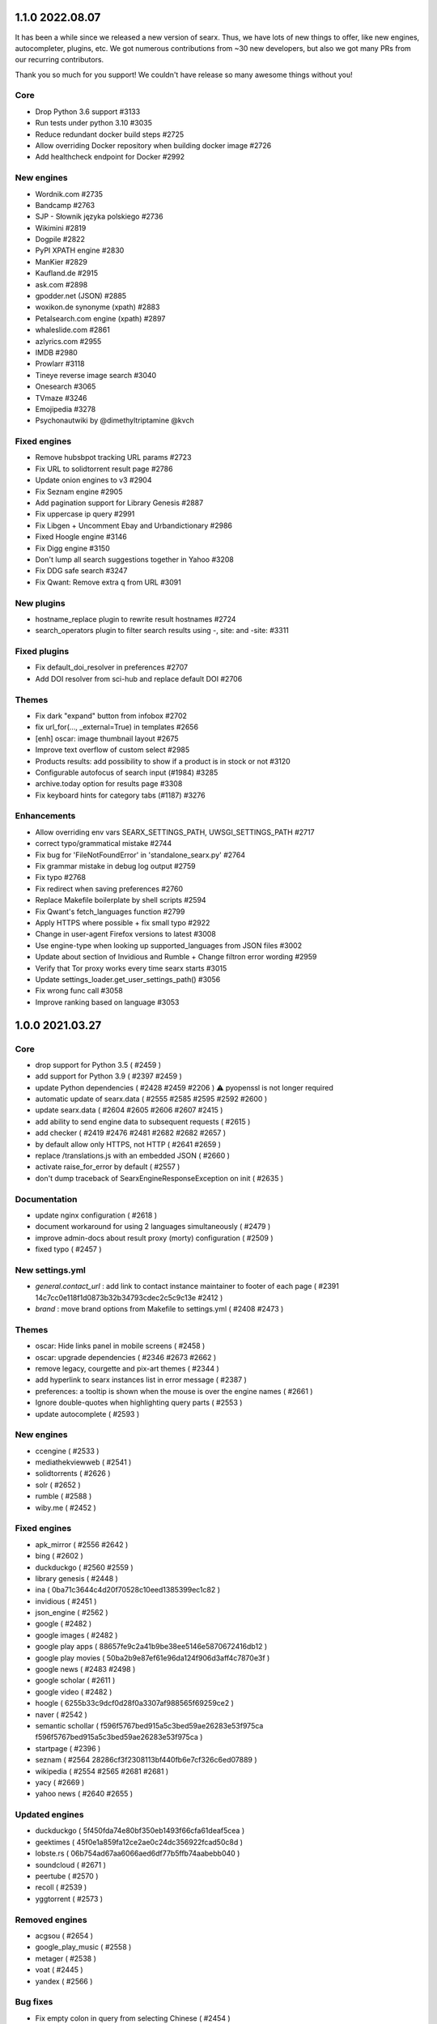 1.1.0 2022.08.07
================

It has been a while since we released a new version of searx. Thus, we have lots of new things to offer, like new engines, autocompleter, plugins, etc. We got numerous contributions from ~30 new developers, but also we got many PRs from our recurring contributors.

Thank you so much for you support! We couldn't have release so many awesome things without you!

Core
~~~~

- Drop Python 3.6 support #3133
- Run tests under python 3.10 #3035
- Reduce redundant docker build steps #2725
- Allow overriding Docker repository when building docker image #2726
- Add healthcheck endpoint for Docker #2992

New engines
~~~~~~~~~~~

- Wordnik.com #2735
- Bandcamp #2763
- SJP - Słownik języka polskiego #2736
- Wikimini #2819
- Dogpile #2822
- PyPI XPATH engine #2830
- ManKier #2829
- Kaufland.de #2915
- ask.com #2898
- gpodder.net (JSON) #2885
- woxikon.de synonyme (xpath) #2883
- Petalsearch.com engine (xpath) #2897
- whaleslide.com #2861
- azlyrics.com #2955
- IMDB #2980
- Prowlarr #3118
- Tineye reverse image search #3040
- Onesearch #3065
- TVmaze #3246
- Emojipedia #3278
- Psychonautwiki by @dimethyltriptamine @kvch

Fixed engines
~~~~~~~~~~~~~

- Remove hubsbpot tracking URL params #2723
- Fix URL to solidtorrent result page #2786
- Update onion engines to v3 #2904
- Fix Seznam engine #2905
- Add pagination support for Library Genesis #2887
- Fix uppercase ip query #2991
- Fix Libgen + Uncomment Ebay and Urbandictionary #2986
- Fixed Hoogle engine #3146
- Fix Digg engine #3150
- Don't lump all search suggestions together in Yahoo #3208
- Fix DDG safe search #3247
- Fix Qwant: Remove extra q from URL #3091

New plugins
~~~~~~~~~~~

- hostname_replace plugin to rewrite result hostnames #2724
- search_operators plugin to filter search results using -, site: and -site: #3311

Fixed plugins
~~~~~~~~~~~~~

- Fix default_doi_resolver in preferences #2707
- Add DOI resolver from sci-hub and replace default DOI #2706

Themes
~~~~~~

- Fix dark "expand" button from infobox #2702
- fix url_for(..., _external=True) in templates #2656
- [enh] oscar: image thumbnail layout #2675
- Improve text overflow of custom select #2985
- Products results: add possibility to show if a product is in stock or not #3120
- Configurable autofocus of search input (#1984) #3285
- archive.today option for results page #3308
- Fix keyboard hints for category tabs (#1187) #3276

Enhancements
~~~~~~~~~~~~

- Allow overriding env vars SEARX_SETTINGS_PATH, UWSGI_SETTINGS_PATH #2717
- correct typo/grammatical mistake #2744
- Fix bug for 'FileNotFoundError' in 'standalone_searx.py' #2764
- Fix grammar mistake in debug log output #2759
- Fix typo #2768
- Fix redirect when saving preferences #2760
- Replace Makefile boilerplate by shell scripts #2594
- Fix Qwant's fetch_languages function #2799
- Apply HTTPS where possible + fix small typo #2922
- Сhange in user-agent Firefox versions to latest #3008
- Use engine-type when looking up supported_languages from JSON files #3002
- Update about section of Invidious and Rumble + Change filtron error wording #2959
- Verify that Tor proxy works every time searx starts #3015
- Update settings_loader.get_user_settings_path() #3056
- Fix wrong func call #3058
- Improve ranking based on language #3053

1.0.0 2021.03.27
================

Core
~~~~

- drop support for Python 3.5 ( #2459 )
- add support for Python 3.9 ( #2397 #2459 )
- update Python dependencies ( #2428 #2459 #2206 ) ⚠️ pyopenssl is not longer required
- automatic update of searx.data ( #2555 #2585 #2595 #2592 #2600 )
- update searx.data ( #2604 #2605 #2606 #2607 #2415 )
- add ability to send engine data to subsequent requests ( #2615 )
- add checker ( #2419 #2476 #2481 #2682 #2682 #2657 )
- by default allow only HTTPS, not HTTP ( #2641 #2659 )
- replace /translations.js with an embedded JSON ( #2660 )
- activate raise_for_error by default ( #2557 )
- don't dump traceback of SearxEngineResponseException on init ( #2635 )

Documentation
~~~~~~~~~~~~~

- update nginx configuration ( #2618 )
- document workaround for using 2 languages simultaneously ( #2479 )
- improve admin-docs about result proxy (morty) configuration ( #2509 )
- fixed typo ( #2457 )

New settings.yml
~~~~~~~~~~~~~~~~

- `general.contact_url` : add link to contact instance maintainer to footer of each page ( #2391 14c7cc0e118f1d0873b32b34793cdec2c5c9c13e #2412 )
- `brand` : move brand options from Makefile to settings.yml ( #2408 #2473 )

Themes
~~~~~~

- oscar: Hide links panel in mobile screens ( #2458 )
- oscar: upgrade dependencies ( #2346 #2673 #2662 )
- remove legacy, courgette and pix-art themes ( #2344 )
- add hyperlink to searx instances list in error message ( #2387 )
- preferences: a tooltip is shown when the mouse is over the engine names ( #2661 )
- Ignore double-quotes when highlighting query parts ( #2553 )
- update autocomplete ( #2593 )

New engines
~~~~~~~~~~~

- ccengine ( #2533 )
- mediathekviewweb ( #2541 )
- solidtorrents ( #2626 )
- solr ( #2652 )
- rumble ( #2588 )
- wiby.me ( #2452 )

Fixed engines
~~~~~~~~~~~~~

- apk_mirror ( #2556 #2642 )
- bing ( #2602 )
- duckduckgo ( #2560 #2559 )
- library genesis ( #2448 )
- ina ( 0ba71c3644c4d20f70528c10eed1385399ec1c82 )
- invidious ( #2451 )
- json_engine ( #2562 )
- google ( #2482 )
- google images ( #2482 )
- google play apps ( 88657fe9c2a41b9be38ee5146e5870672416db12 )
- google play movies ( 50ba2b9e87ef61e96da124f906d3aff4c7870e3f )
- google news ( #2483 #2498 )
- google scholar ( #2611 )
- google video ( #2482 )
- hoogle ( 6255b33c9dcf0d28f0a3307af988565f69259ce2 )
- naver ( #2542 )
- semantic schollar ( f596f5767bed915a5c3bed59ae26283e53f975ca f596f5767bed915a5c3bed59ae26283e53f975ca )
- startpage ( #2396 )
- seznam ( #2564 28286cf3f2308113bf440fb6e7cf326c6ed07889 )
- wikipedia ( #2554 #2565 #2681 #2681 )
- yacy ( #2669 )
- yahoo news ( #2640 #2655 )

Updated engines
~~~~~~~~~~~~~~~

- duckduckgo ( 5f450fda74e80bf350eb1493f66cfa61deaf5cea )
- geektimes ( 45f0e1a859fa12ce2ae0c24dc356922fcad50c8d )
- lobste.rs ( 06b754ad67aa6066aed6df77b5ffb74aabebb040 )
- soundcloud ( #2671 )
- peertube ( #2570 )
- recoll ( #2539 )
- yggtorrent ( #2573 )

Removed engines
~~~~~~~~~~~~~~~

- acgsou ( #2654 )
- google_play_music ( #2558 )
- metager ( #2538 )
- voat ( #2445 )
- yandex ( #2566 )

Bug fixes
~~~~~~~~~

- Fix empty colon in query from selecting Chinese ( #2454 )
- Get correct locale with country from browser ( #2531 )

Code refactoring / reduce the technical debt
~~~~~~~~~~~~~~~~~~~~~~~~~~~~~~~~~~~~~~~~~~~~

- refactor searx.search.SearchQuery and searx.search.EngineRef ( #2398 )
- dynamically set language_support variable ( #2499 )
- engines: add about variable ( #2460 )
- processors ( #2225 5c6a5407a0b124c3323e73c33b81ec1fbd7d2fce )
- remove Fabric file ( #2494 )
- use unittest from py3, remove unittest2 from py2 ( #2608 )

Github
~~~~~~

- add notice for the issue templates ( #2447 )
- every Sunday, call utils/fetch_*.py scripts and create a PR automatically ( #2500 728e09676400221a064627509a31470d8f6e33bf )
- minor change: replace "travis" by "CI" ( #2528 )

Build scripts
~~~~~~~~~~~~~

- update secret key check ( #2411 )
- fix makefile targets `books/{name}.*`  and `books/user.pdf` ( #2420 #2530 )
- upload-pypi-test & linuxdoc has been released on PyPi ( #2456 )
- fix makefile target `gh-pages` : flatten history of branch gh.pages ( #2514 )
- optimize creation of the virtualenv & pyenvinstall targets ( #2421 )
- update pyenv pyenvinstall Make targets ( #2517 )
- makefile.python: remove duplicate pyenv-(un)install targets ( #2418 )
- [fix] make targets engines.languages and useragents.update ( #2643 )
- [fix] utils/serax.sh create_pyenv() - drop duplicate 'pip install .' ( #2621 )

Install scripts
~~~~~~~~~~~~~~~

- drop Ubuntu 16.04 (Xenial Xerus) support ( #2619 )
- replace ubu1910 image by ubu2010 image ( #2435 )
- LXC switch to Fedora 33 / Fedora 31 reached its EOL #2634 (  #2634 )
- add package which to CentOS-7 boilerplate ( #2623 )
- use SEARX_SETTINGS_TEMPLATE from .config environment ( #2417 )
- determine path to makefile.lxc in a LXC ( #2399 )
- remove unused code ( #2401 #2497 )
- support git versions <v2.22 ( #2620 )

Announcement
~~~~~~~~~~~~

We, the searx maintainer team, would like to say a huge thank you for everybody who had been involved in the development of searx or supported us in the past 7 years - making our first stable release available. Special thanks to [NLNet](https://nlnet.nl) for sponsoring multiple features of this release.


0.18.0 2020.12.14
=================

Core
~~~~

- drop Python 2 support ( #2137 #2244 )
- separate index and search routes ( #1681 ). ⚠️ add & remove your searx instance(s) from your browser.
- add external_bang ( #2027 #2043 #2059 )
- add external plugins supports ( #2074 )
- add plugin converting strings into hash digests ( #1246 )
- new category: Onions ( #565 )
- allow searx query parts anywhere in the query ( commit aa3c18dda9329fff875328f6ba97483c417b149a 2aef38c3b9d1fe93e9d665a49b10151d63d92392 )
- preferences: use base_url for prefix of sharing 'currenly saved preferences' (#1249 )
- upgrade to request 2.24.0, pyopenssl is optional ( #2199 )
- force admins to set secret_key if debug mode is disabled ( #2256 )
- standalone searx update ( #1591 )
- architecture clean up ( #2140 #2185 #2195 #2196 #2198 #2189 #2208 #2239 #2241 #2246 #2248 )
- record detail about engine error ( #2332 #2375 #2350 ). Add a new API endpoint: ``/stats/errors``.
- display if an engine does not support HTTPS requests ( #2373 )

New settings.yml
~~~~~~~~~~~~~~~~

- ``use_default_settings``: user settings can relied on the default settings ( #2291 #2362 #2349 )
- ``ui.results_on_new_tab: False`` - for opening result links in a new tab ( #2167 )
- ``ui.advanced_search`` - add preference for displaying advanced settings ( #2327 )
- ``server.method: "POST"`` - Make default query submission method configurable ( #2130 )
- ``server.default_http_headers`` - add default http headers ( #2295 )
- ``engines.*.proxies`` - Using proxy only for specific engines ( #1827 #2319 ), see https://searx.github.io/searx/dev/engine_overview.html#settings-yml
- ``enabled_plugins`` - Enabled plugins ( a05c660e3036ad8d02072fc6731af54c2ed6151c )
- ``preferences.lock`` - Let admins lock user preferences ( #2270 )

Oscar theme
~~~~~~~~~~~

- update infobox ( #2131 )

  - Make infoboxes shorter by default.
  - Hide the main image by default as well and set a maximum height even when expanded.
  - Add a toggle at the bottom of the infobox to expand it or to shrink it again.
  - Fix pointhi style
- query suggestion does not keep the language tag of the original query  ( #1314 )
- fix the clear button ( #2306 )

Simple theme
~~~~~~~~~~~~

- Fix autocomplete ( #2205 )

New engines
~~~~~~~~~~~

- ahmia, not_evil ( #565 )
- codeberg ( #2104 )
- command line engines: git grep, find, etc.  ( #2128 #2250 )
- elasticsearch ( #2292 )
- metager ( #2139 )
- naver ( #1912 )
- opensemanticsearch ( #2271 )
- peertube ( #2109 )
- recoll (#2325)
- sepiasearch ( #2227 )

Updated engines
~~~~~~~~~~~~~~~

- digg ( #2285 )
- dbpedia ( #2352 )
- duckduckgo_definitions ( #2224 #2356 )
- duden ( #2359 )
- invidious ( #2116 )
- libgen ( #2360 )
- photon ( #2336 )
- soundclound ( #2365 )
- wikipedia ( #2178 #2363 #2354 )
- wikidata ( #2151 #2224 #2353 ) - faster response time
- yaCy ( #2255 ) - support HTTP digest authentication.
- youtube_noapi ( #2364 )

Fixed engines
~~~~~~~~~~~~~

- 1x ( #2361 )
- answer 'random sha256' ( #2121 )
- bing image ( #1496 )
- duckduckgo ( #2254 )
- genius ( #2371 )
- google ( #2236 )
- google image ( #2115 )
- lobste.rs  ( #2253 )
- piratebay ( #2133 )
- startpage ( #2385 )
- torrentz ( #2101 )

Removed engines
~~~~~~~~~~~~~~~

- filecrop ( #2352 )
- searchcode_doc ( #2372 )
- seedpeer ( #2366 )
- twitter ( #2372 )
- yggtorrent ( #2099 #2375 )

Install scripts & documentation
~~~~~~~~~~~~~~~~~~~~~~~~~~~~~~~

- install script & documentation ( #2384 #2380 #2362 #2287 #2283 #2277 #2223 #2211 #2118 #2117 #2063 )

Docker image
~~~~~~~~~~~~

- use Alpine 3.12 ( #1983 )
- uwsgi serves the static files directly. ( #1865 )
- fix k8s support ( #2099 )
- make docker produces clean tag version ( #2182 )

Bug fixes
~~~~~~~~~

- searx.utils.HTMLTextExtractor: invalid HTML don't raise an Exception ( #2190 )
- Fix static URL ( commit da8b227044f45127f705f6ea94a72d368eea73bb )
- Fix autocomplete ( #2127 )
- Fix opensearch.xml ( #2132 #2247 )
- Fix documentation build ( #2237 )
- Some fixes in the fetch languages script ( #2212 )

Special thanks to `NLNet <https://nlnet.nl>`__ for sponsoring multiple features of this release.


0.17.0 2020.07.09
=================

 - New engines

   - eTools
   - Wikibooks
   - Wikinews
   - Wikiquote
   - Wikisource
   - Wiktionary
   - Wikiversity
   - Wikivoyage
   - Rubygems
 - Engine fixes (google, google images, startpage, gigablast, yacy)
 - Private engines introduced - more details: https://searx.github.io/searx/blog/private-engines.html
 - Greatly improved documentation - check it at https://searx.github.io/searx
 - Added autofocus to all search inputs
 - CSP friendly oscar theme
 - Added option to hide engine errors with `display_error_messages` engine option (true/false values, default is true)
 - Tons of accessibility fixes - see https://github.com/searx/searx/issues/350 for details
 - More flexible branding options: configurable vcs/issue tracker links
 - Added "disable all" & "allow all" options to preferences engine select
 - Autocomplete keyboard navigation fixes
 - Configurable category order
 - Wrap long lines in infoboxes
 - Added RSS subscribtion link
 - Added routing directions to OSM results
 - Added author and length attributes to youtube videos
 - Fixed image stretch with mobile viewport in oscar theme
 - Added translatable JS strings
 - Better HTML annotations - engine names and endpoints are available as classes
 - RTL text fixes in oscar theme
 - Handle weights in accept-language HTTP headers
 - Added answerer results to rss/csv output
 - Added new autocomplete backends to settings.yml
 - Updated opensearch.xml
 - Fixed custom locale setting from settings.yml
 - Translation updates
 - Removed engines: faroo

Special thanks to `NLNet <https://nlnet.nl>`__ for sponsoring multiple features of this release.
Special thanks to https://www.accessibility.nl/english for making accessibility audit.

News
~~~~

- @HLFH joined the maintainer team
- Dropped Python2 support

0.16.0 2020.01.30
=================

- New engines

  - Splash
  - Apkmirror
  - NPM search
  - Invidious
  - Seedpeer
- New languages

  - Estonian
  - Interlingua
  - Lithuanian
  - Tibetian
  - Occitan
  - Tamil
- Engine fixes (wolframalpha, google scholar, youtube, google images, seznam, google, soundcloud, google cloud, duden, btdigg, google play, bing images, flickr noapi, wikidata, dailymotion, google videos, arxiv, dictzone, fdroid, etymonline, bing, duckduckgo, startpage, voat, 1x, deviantart, digg, gigablast, mojeek, duckduckgo definitions, spotify, libgen, qwant, openstreetmap, wikipedia, ina, microsoft academic, scanr structures)
- Dependency updates
- Speed optimizations
- Initial support for offline engines
- Image format display
- Inline js scripts removed
- Infinite scroll plugin fix
- Simple theme bugfixes
- Docker image updates
- Bang expression fixes
- Result merging fixes
- New environment variable added: SEARX_BIND_ADDRESS


News
~~~~

- @return42 joined the maintainer team
- This is the last release with Python2 support

0.15.0 2019.01.06
=================

- New engines

  - Acgsou (files, images, videos, music)
  - Duden.de (general)
  - Seznam (general)
  - Mojeek (general)
- New languages

  - Catalan
  - Welsh
  - Basque
  - Persian (Iran)
  - Galician
  - Dutch (Belgium)
  - Telugu
  - Vietnamese
- New random answerers

  - sha256
  - uuidv4
- New DOI resolsvers

  - sci-hub.tw
- Fix Vim mode on Firefox
- Fix custom select in Oscar theme
- Engine fixes (duckduckgo, google news, currency convert, gigablast, google scholar, wikidata image, etymonline, google videos, startpage, bing image)
- Minor simple theme fixes

- New Youtube icon in Oscar theme
- Get DOI rewriters from settings.yml
- Hide page buttons when infinite scrolling is enabled
- Update user agent versions
- Make Oscar style configurable
- Make suspend times of errored engines configurable

0.14.0 2018.02.19
=================

- New theme: oscar-logicodev dark
- New engines

  - AskSteem (general)
- Autocompleter fix for py3
- Engine fixes (pdbe, pubmed, gigablast, google, yacy, bing videos, microsoft academic)
- "All" option is removed from languages
- Minor UI changes
- Translation updates

0.13.1 2017.11.23
=================

- Bug fixes

  - https://github.com/searx/searx/issues/1088
  - https://github.com/searx/searx/issues/1089

- Dependency updates


0.13.0 2017.11.21
=================

- New theme: simple
- New engines

  - Google videos (video)
  - Bing videos (video)
  - Arxiv (science)
  - OpenAIRE (science)
  - Pubmed (science)
  - Genius (music/lyrics)
- Display engine errors
- Faster startup
- Lots of engine fixes (google images, dictzone, duckduckgo, duckduckgo images, torrentz, faroo, digg, tokyotoshokan, nyaa.si, google news, gitlab, gigablast, geektimes.ru, habrahabr.ru, voat.co, base, json engine, currency convert, google)
- Shorter saved preferences URL
- Fix engine duplications in results
- Py3 compatibility fixes
- Translation updates


0.12.0 2017.06.04
=================

- Python3 compatibility
- New engines

  - 1337x.to (files, music, video)
  - Semantic Scholar (science)
  - Library Genesis (general)
  - Framalibre (IT)
  - Free Software Directory (IT)
- More compact result UI (oscar theme)
- Configurable static content and template path
- Spelling suggestions
- Multiple engine fixes (duckduckgo, bing, swisscows, yahoo news, bing news, twitter, bing images)
- Reduced static image size
- Docker updates
- Translation updates


Special thanks to `NLNet <https://nlnet.nl>`__ for sponsoring multiple features of this release.


0.11.0 2017.01.10
=================

- New engines

  - Protein Data Bank Europe (science)
  - Voat.co (general, social media)
  - Online Etimology Dictionary (science)
  - CCC tv (video, it)
  - Searx (all categories - can rotate multiple other instances)
- Answerer functionality (see answerer section on /preferences)
- Local answerers

  - Statistical functions
  - Random value generator
- Result proxy support (with `morty <https://github.com/asciimoo/morty>`__)
- Extended time range filter
- Improved search language support
- Multiple engine fixes (digbt, 500px, google news, ixquick, bing, kickass, google play movies, habrahabr, yandex)
- Minor UI improvements
- Suggestion support for JSON engine
- Result and query escaping fixes
- Configurable HTTP server version
- More robust search error handling
- Faster webapp initialization in debug mode
- Search module refactor
- Translation updates


0.10.0 2016.09.06
=================

- New engines

  - Archive.is (general)
  - INA (videos)
  - Scanr (science)
  - Google Scholar (science)
  - Crossref (science)
  - Openrepos (files)
  - Microsoft Academic Search Engine (science)
  - Hoogle (it)
  - Diggbt (files)
  - Dictzone (general - dictionary)
  - Translated (general - translation)
- New Plugins

  - Infinite scroll on results page
  - DOAI rewrite
- Full theme redesign
- Display the number of results
- Filter searches by date range
- Instance config API endpoint
- Dependency version updates
- Socks proxy support for outgoing requests
- 404 page


News
~~~~

@kvch joined the maintainer team


0.9.0 2016.05.24
================

- New search category: science
- New engines

  - Wolframalpha (science)
  - Frinkiac (images)
  - Arch Linux (it)
  - BASE - Bielefeld Academic Search Engine (science)
  - Dokuwiki (general)
  - Nyaa.se (files, images, music, video)
  - Reddit (general, images, news, social media)
  - Torrentz.eu (files, music, video)
  - Tokyo Toshokan (files, music, video)
  - F-Droid (files)
  - Erowid (general)
  - Bitbucket (it)
  - GitLab (it)
  - Geektimes (it)
  - Habrahabr (it)
- New plugins

  - Open links in new tab
  - Vim hotkeys for better navigation
- Wikipedia/Mediawiki engine improvements
- Configurable instance name
- Configurable connection pool size
- Fixed broken google engine
- Better docker image
- Images in standard results
- Fixed and refactored user settings (Warning: backward incompatibility - you have to reset your custom engine preferences)
- Suspending engines on errors
- Simplified development/deployment tooling
- Translation updates
- Multilingual autocompleter
- Qwant autocompleter backend


0.8.1 2015.12.22
================

- More efficient result parsing
- Rewritten google engine to prevent app crashes
- Other engine fixes/tweaks

  - Bing news
  - Btdigg
  - Gigablast
  - Google images
  - Startpage


News
~~~~

New documentation page is available: https://searx.github.io/searx


0.8.0 2015.09.08
================

- New engines

  - Blekko (image)
  - Gigablast (general)
  - Spotify (music)
  - Swisscows (general, images)
  - Qwant (general, images, news, social media)
- Plugin system
- New plugins

  - HTTPS rewrite
  - Search on cagetory select
  - User information
  - Tracker url part remover
- Multiple outgoing IP and HTTP/HTTPS proxy support
- New autocompleter: startpage
- New theme: pix-art
- Settings file structure change
- Fabfile, docker deployment
- Optional safesearch result filter
- Force HTTPS in engines if possible
- Disabled HTTP referrer on outgoing links
- Display cookie information
- Prettier search URLs
- Right-to-left text handling in themes
- Translation updates (New locales: Chinese, Hebrew, Portuguese, Romanian)


New dependencies
~~~~~~~~~~~~~~~~

- pyopenssl
- ndg-httpsclient
- pyasn1
- pyasn1-modules
- certifi


News
~~~~

@dalf joined the maintainer "team"


0.7.0 2015.02.03
================

- New engines

  - Digg
  - Google Play Store
  - Deezer
  - Btdigg
  - Mixcloud
  - 1px
- Image proxy
- Search speed improvements
- Autocompletition of engines, shortcuts and supported languages
- Translation updates (New locales: Turkish, Russian)
- Default theme changed to oscar
- Settings option to disable engines by default
- UI code cleanup and restructure
- Engine tests
- Multiple engine bug fixes and tweaks
- Config option to set default interface locale
- Flexible result template handling
- Application logging and sophisticated engine exception tracebacks
- Kickass torrent size display (oscar theme)


New dependencies
~~~~~~~~~~~~~~~~

-  pygments - http://pygments.org/


0.6.0 - 2014.12.25
==================

- Changelog added
- New engines

  - Flickr (api)
  - Subtitleseeker
  - photon
  - 500px
  - Searchcode
  - Searchcode doc
  - Kickass torrent
- Precise search request timeout handling
- Better favicon support
- Stricter config parsing
- Translation updates
- Multiple ui fixes
- Flickr (noapi) engine fix
- Pep8 fixes


News
~~~~

Health status of searx instances and engines: http://stats.searx.oe5tpo.com
(source: https://github.com/pointhi/searx_stats)
